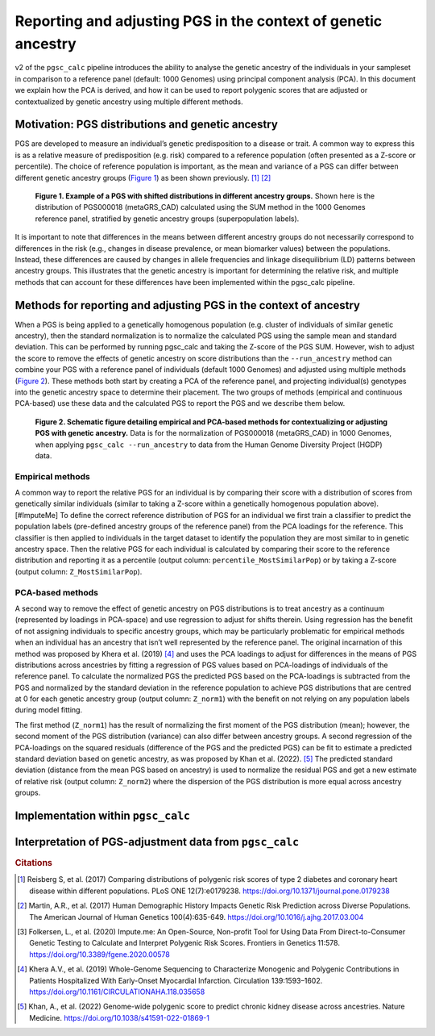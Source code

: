 .. _norm:

Reporting and adjusting PGS in the context of genetic ancestry
==============================================================

v2 of the ``pgsc_calc`` pipeline introduces the ability to analyse the genetic ancestry of the individuals in your
sampleset in comparison to a reference panel (default: 1000 Genomes) using principal component analysis (PCA). In this
document we explain how the PCA is derived, and how it can be used to report polygenic scores that are adjusted or
contextualized by genetic ancestry using multiple different methods.


Motivation: PGS distributions and genetic ancestry
--------------------------------------------------
PGS are developed to measure an individual’s genetic predisposition to a disease or trait. A common way to express this
is as a relative measure of predisposition (e.g. risk) compared to a reference population (often presented as a Z-score
or percentile). The choice of reference population is important, as the mean and variance of a PGS can differ between
different genetic ancestry groups (`Figure 1`_) as been shown previously. [#Reisberg2017]_ [#Martin2017]_

.. _Figure 1:
.. figure:: screenshots/p_SUM.png
    :width: 450
    :alt: Example PGS distributions stratified by population groups.

    **Figure 1. Example of a PGS with shifted distributions in different ancestry groups.** Shown
    here is the distribution of PGS000018 (metaGRS_CAD) calculated using the SUM method
    in the 1000 Genomes reference panel, stratified by genetic ancestry groups (superpopulation labels).

It is important to note that differences in the means between different ancestry groups do not necessarily correspond
to differences in the risk (e.g., changes in disease prevalence, or mean biomarker values) between the populations.
Instead, these differences are caused by changes in allele frequencies and linkage disequilibrium (LD) patterns between
ancestry groups. This illustrates that the genetic ancestry is important for determining the relative risk, and multiple
methods that can account for these differences have been implemented within the pgsc_calc pipeline.

Methods for reporting and adjusting PGS in the context of ancestry
------------------------------------------------------------------
When a PGS is being applied to a genetically homogenous population (e.g. cluster of individuals of similar genetic
ancestry), then the standard normalization is to normalize the calculated PGS using the sample mean and standard
deviation. This can be performed by running pgsc_calc and taking the Z-score of the PGS SUM. However, wish to adjust
the score to remove the effects of genetic ancestry on score distributions than the ``--run_ancestry`` method can
combine your PGS with a reference panel of individuals (default 1000 Genomes) and adjusted using multiple methods
(`Figure 2`_). These methods both start by creating a PCA of the reference panel, and projecting individual(s) genotypes
into the genetic ancestry space to determine their placement. The two groups of methods (empirical and continuous
PCA-based) use these data and the calculated PGS to report the PGS and we describe them below.

.. _Figure 2:
.. figure:: screenshots/Fig_AncestryMethods.png
    :width: 1500
    :alt: Schematic figure detailing methods for contextualizing or adjusting PGS in the context of genetic ancestry.

    **Figure 2. Schematic figure detailing empirical and PCA-based methods for contextualizing or adjusting PGS
    with genetic ancestry.** Data is for the normalization of PGS000018 (metaGRS_CAD) in 1000 Genomes,
    when applying ``pgsc_calc --run_ancestry`` to data from the Human Genome Diversity Project (HGDP) data.


Empirical methods
~~~~~~~~~~~~~~~~~
A common way to report the relative PGS for an individual is by comparing their score with a distribution
of scores from genetically similar individuals (similar to taking a Z-score within a genetically homogenous population
above). [#ImputeMe] To define the correct reference distribution of PGS for an individual we first train a classifier
to predict the population labels (pre-defined ancestry groups of the reference panel) from the PCA loadings for the
reference. This classifier is then applied to individuals in the target dataset to identify the population they are
most similar to in genetic ancestry space. Then the relative PGS for each individual is calculated by comparing their
score to the reference distribution and reporting it as a percentile (output column: ``percentile_MostSimilarPop``) or by taking a
Z-score (output column: ``Z_MostSimilarPop``).


PCA-based methods
~~~~~~~~~~~~~~~~~
A second way to remove the effect of genetic ancestry on PGS distributions is to treat ancestry as a continuum
(represented by loadings in PCA-space) and use regression to adjust for shifts therein. Using regression has the
benefit of not assigning individuals to specific ancestry groups, which may be particularly problematic for empirical
methods when an individual has an ancestry that isn’t well represented by the reference panel. The original incarnation
of this method was proposed by Khera et al. (2019) [#Khera2019]_ and uses the PCA loadings to adjust for differences in
the means of PGS distributions across ancestries by fitting a regression of PGS values based on PCA-loadings of
individuals of the reference panel. To calculate the normalized PGS the predicted PGS based on the PCA-loadings is
subtracted from the PGS and normalized by the standard deviation in the reference population to achieve PGS
distributions that are centred at 0 for each genetic ancestry group (output column: ``Z_norm1``) with the benefit on not
relying on any population labels during model fitting.

The first method (``Z_norm1``)  has the result of normalizing the first moment of the PGS distribution (mean); however,
the second moment of the PGS distribution (variance) can also differ between ancestry groups. A second regression of
the PCA-loadings on the squared residuals (difference of the PGS and the predicted PGS) can be fit to estimate a
predicted standard deviation based on genetic ancestry, as was proposed by Khan et al. (2022). [#Khan2022]_  The
predicted standard deviation (distance from the mean PGS based on ancestry) is used to normalize the residual PGS and
get a new estimate of relative risk (output column: ``Z_norm2``) where the dispersion of the PGS distribution is more equal
across ancestry groups.


Implementation within ``pgsc_calc``
-----------------------------------


Interpretation of PGS-adjustment data from ``pgsc_calc``
--------------------------------------------------------




.. rubric:: Citations
.. [#Reisberg2017] Reisberg S, et al. (2017) Comparing distributions of polygenic risk scores of type 2 diabetes and coronary heart disease within different populations. PLoS ONE 12(7):e0179238. https://doi.org/10.1371/journal.pone.0179238
.. [#Martin2017] Martin, A.R., et al. (2017) Human Demographic History Impacts Genetic Risk Prediction across Diverse Populations. The American Journal of Human Genetics 100(4):635-649. https://doi.org/10.1016/j.ajhg.2017.03.004
.. [#ImputeMe] Folkersen, L., et al. (2020) Impute.me: An Open-Source, Non-profit Tool for Using Data From Direct-to-Consumer Genetic Testing to Calculate and Interpret Polygenic Risk Scores. Frontiers in Genetics 11:578. https://doi.org/10.3389/fgene.2020.00578
.. [#Khera2019] Khera A.V., et al. (2019) Whole-Genome Sequencing to Characterize Monogenic and Polygenic Contributions in Patients Hospitalized With Early-Onset Myocardial Infarction. Circulation 139:1593–1602. https://doi.org/10.1161/CIRCULATIONAHA.118.035658
.. [#Khan2022] Khan, A., et al. (2022) Genome-wide polygenic score to predict chronic kidney disease across ancestries. Nature Medicine. https://doi.org/10.1038/s41591-022-01869-1